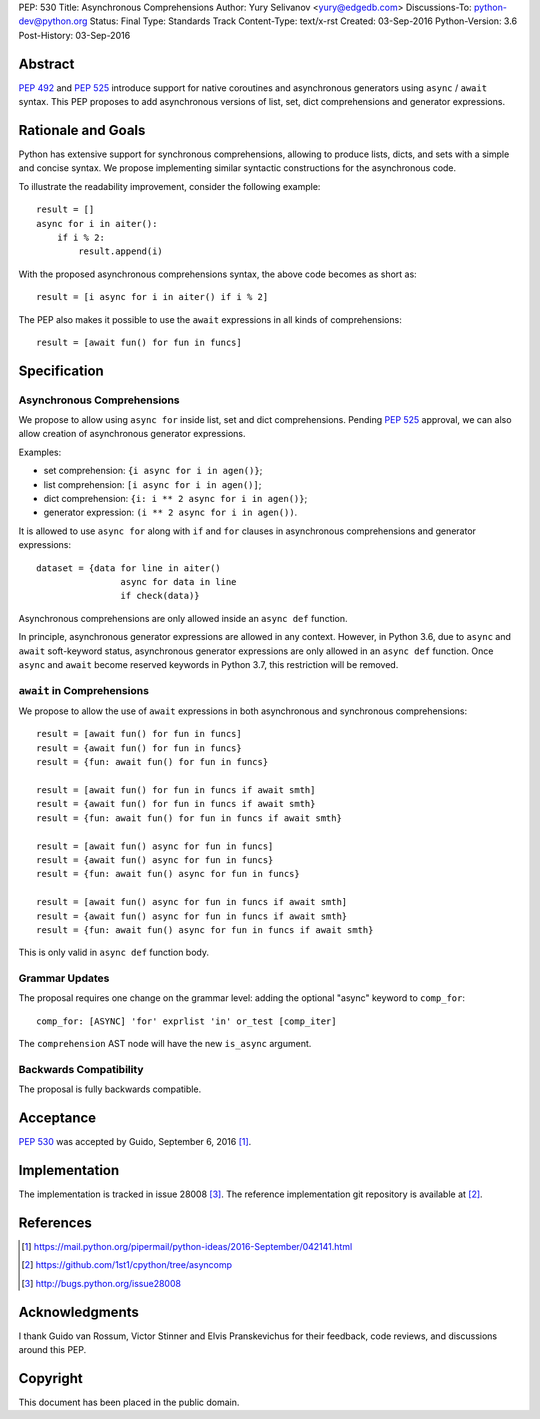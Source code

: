 PEP: 530
Title: Asynchronous Comprehensions
Author: Yury Selivanov <yury@edgedb.com>
Discussions-To: python-dev@python.org
Status: Final
Type: Standards Track
Content-Type: text/x-rst
Created: 03-Sep-2016
Python-Version: 3.6
Post-History: 03-Sep-2016


Abstract
========

:pep:`492` and :pep:`525` introduce support for native coroutines and
asynchronous generators using ``async`` / ``await`` syntax.  This PEP
proposes to add asynchronous versions of list, set, dict comprehensions
and generator expressions.


Rationale and Goals
===================

Python has extensive support for synchronous comprehensions, allowing
to produce lists, dicts, and sets with a simple and concise syntax.  We
propose implementing similar syntactic constructions for the
asynchronous code.

To illustrate the readability improvement, consider the following
example::

    result = []
    async for i in aiter():
        if i % 2:
            result.append(i)

With the proposed asynchronous comprehensions syntax, the above code
becomes as short as::

    result = [i async for i in aiter() if i % 2]

The PEP also makes it possible to use the ``await`` expressions in
all kinds of comprehensions::

    result = [await fun() for fun in funcs]


Specification
=============

Asynchronous Comprehensions
---------------------------

We propose to allow using ``async for`` inside list, set and dict
comprehensions.  Pending :pep:`525` approval, we can also allow creation
of asynchronous generator expressions.

Examples:

* set comprehension: ``{i async for i in agen()}``;

* list comprehension: ``[i async for i in agen()]``;

* dict comprehension: ``{i: i ** 2 async for i in agen()}``;

* generator expression: ``(i ** 2 async for i in agen())``.

It is allowed to use ``async for`` along with  ``if`` and ``for``
clauses in asynchronous comprehensions and generator expressions::

    dataset = {data for line in aiter()
                    async for data in line
                    if check(data)}

Asynchronous comprehensions are only allowed inside an ``async def``
function.

In principle, asynchronous generator expressions are allowed in
any context.  However, in Python 3.6, due to ``async`` and ``await``
soft-keyword status, asynchronous generator expressions are only
allowed in an ``async def`` function.  Once ``async`` and ``await``
become reserved keywords in Python 3.7, this restriction will be
removed.


``await`` in Comprehensions
---------------------------

We propose to allow the use of ``await`` expressions in both
asynchronous and synchronous comprehensions::

    result = [await fun() for fun in funcs]
    result = {await fun() for fun in funcs}
    result = {fun: await fun() for fun in funcs}

    result = [await fun() for fun in funcs if await smth]
    result = {await fun() for fun in funcs if await smth}
    result = {fun: await fun() for fun in funcs if await smth}

    result = [await fun() async for fun in funcs]
    result = {await fun() async for fun in funcs}
    result = {fun: await fun() async for fun in funcs}

    result = [await fun() async for fun in funcs if await smth]
    result = {await fun() async for fun in funcs if await smth}
    result = {fun: await fun() async for fun in funcs if await smth}

This is only valid in ``async def`` function body.


Grammar Updates
---------------

The proposal requires one change on the grammar level: adding the
optional "async" keyword to ``comp_for``::

    comp_for: [ASYNC] 'for' exprlist 'in' or_test [comp_iter]

The ``comprehension`` AST node will have the new ``is_async`` argument.


Backwards Compatibility
-----------------------

The proposal is fully backwards compatible.


Acceptance
==========

:pep:`530` was accepted by Guido, September 6, 2016 [1]_.


Implementation
==============

The implementation is tracked in issue 28008 [3]_.  The reference
implementation git repository is available at [2]_.


References
==========

.. [1] https://mail.python.org/pipermail/python-ideas/2016-September/042141.html

.. [2] https://github.com/1st1/cpython/tree/asyncomp

.. [3] http://bugs.python.org/issue28008


Acknowledgments
===============

I thank Guido van Rossum, Victor Stinner and Elvis Pranskevichus
for their feedback, code reviews, and discussions around this
PEP.

Copyright
=========

This document has been placed in the public domain.
